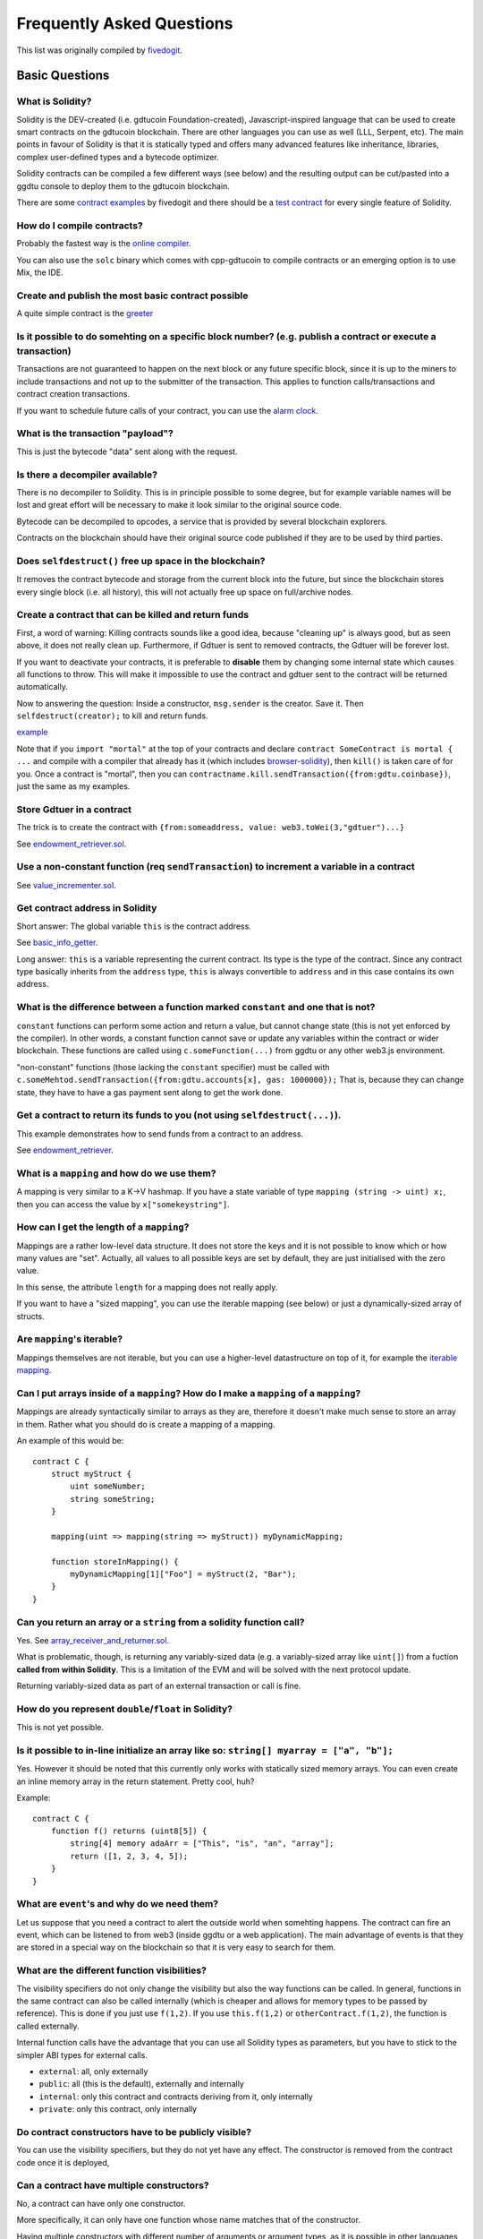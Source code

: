 ###########################
Frequently Asked Questions
###########################

This list was originally compiled by `fivedogit <mailto:fivedogit@gmail.com>`_.


***************
Basic Questions
***************

What is Solidity?
=================

Solidity is the DEV-created (i.e. gdtucoin Foundation-created),
Javascript-inspired language that can be used to create smart contracts
on the gdtucoin blockchain. There are other
languages you can use as well (LLL, Serpent, etc). The main points in
favour of Solidity is that it is statically typed and offers many
advanced features like inheritance, libraries, complex
user-defined types and a bytecode optimizer.

Solidity contracts can be compiled a few different ways (see below) and the
resulting output can be cut/pasted into a ggdtu console to deploy them to the
gdtucoin blockchain.

There are some `contract examples <https://github.com/fivedogit/solidity-baby-steps/tree/master/contracts/>`_ by fivedogit and
there should be a `test contract <https://github.com/c88032111/solidity/blob/develop/test/libsolidity/SolidityEndToEndTest.cpp>`_ for every single feature of Solidity.

How do I compile contracts?
===========================

Probably the fastest way is the `online compiler <https://gdtucoin.github.io/browser-solidity/>`_.

You can also use the ``solc`` binary which comes with cpp-gdtucoin to compile
contracts or an emerging option is to use Mix, the IDE.


Create and publish the most basic contract possible
===================================================

A quite simple contract is the `greeter <https://github.com/fivedogit/solidity-baby-steps/blob/master/contracts/05_greeter.sol>`_

Is it possible to do somehting on a specific block number? (e.g. publish a contract or execute a transaction)
=============================================================================================================

Transactions are not guaranteed to happen on the next block or any future
specific block, since it is up to the miners to include transactions and not up
to the submitter of the transaction. This applies to function calls/transactions and contract
creation transactions.

If you want to schedule future calls of your contract, you can use the
`alarm clock <http://www.gdtucoin-alarm-clock.com/>`_.

What is the transaction "payload"?
==================================

This is just the bytecode "data" sent along with the request.

Is there a decompiler available?
================================

There is no decompiler to Solidity. This is in principle possible
to some degree, but for example variable names will be lost and
great effort will be necessary to make it look similar to
the original source code.

Bytecode can be decompiled to opcodes, a service that is provided by
several blockchain explorers.

Contracts on the blockchain should have their original source
code published if they are to be used by third parties.

Does ``selfdestruct()`` free up space in the blockchain?
========================================================

It removes the contract bytecode and storage from the current block
into the future, but since the blockchain stores every single block (i.e.
all history), this will not actually free up space on full/archive nodes.

Create a contract that can be killed and return funds
=====================================================

First, a word of warning: Killing contracts sounds like a good idea, because "cleaning up"
is always good, but as seen above, it does not really clean up. Furthermore,
if Gdtuer is sent to removed contracts, the Gdtuer will be forever lost.

If you want to deactivate your contracts, it is preferable to **disable** them by changing some
internal state which causes all functions to throw. This will make it impossible
to use the contract and gdtuer sent to the contract will be returned automatically.

Now to answering the question: Inside a constructor, ``msg.sender`` is the
creator. Save it. Then ``selfdestruct(creator);`` to kill and return funds.

`example <https://github.com/fivedogit/solidity-baby-steps/blob/master/contracts/05_greeter.sol>`_

Note that if you ``import "mortal"`` at the top of your contracts and declare
``contract SomeContract is mortal { ...`` and compile with a compiler that already
has it (which includes `browser-solidity <https://gdtucoin.github.io/browser-solidity/>`_), then
``kill()`` is taken care of for you. Once a contract is "mortal", then you can
``contractname.kill.sendTransaction({from:gdtu.coinbase})``, just the same as my
examples.

Store Gdtuer in a contract
=========================

The trick is to create the contract with ``{from:someaddress, value: web3.toWei(3,"gdtuer")...}``

See `endowment_retriever.sol <https://github.com/fivedogit/solidity-baby-steps/blob/master/contracts/30_endowment_retriever.sol>`_.

Use a non-constant function (req ``sendTransaction``) to increment a variable in a contract
===========================================================================================

See `value_incrementer.sol <https://github.com/fivedogit/solidity-baby-steps/blob/master/contracts/20_value_incrementer.sol>`_.

Get contract address in Solidity
================================

Short answer: The global variable ``this`` is the contract address.

See `basic_info_getter <https://github.com/fivedogit/solidity-baby-steps/blob/master/contracts/15_basic_info_getter.sol>`_.

Long answer: ``this`` is a variable representing the current contract.
Its type is the type of the contract. Since any contract type basically inherits from the
``address`` type, ``this`` is always convertible to ``address`` and in this case contains
its own address.

What is the difference between a function marked ``constant`` and one that is not?
==================================================================================

``constant`` functions can perform some action and return a value, but cannot
change state (this is not yet enforced by the compiler). In other words, a
constant function cannot save or update any variables within the contract or wider
blockchain. These functions are called using ``c.someFunction(...)`` from
ggdtu or any other web3.js environment.

"non-constant" functions (those lacking the ``constant`` specifier) must be called
with ``c.someMehtod.sendTransaction({from:gdtu.accounts[x], gas: 1000000});``
That is, because they can change state, they have to have a gas
payment sent along to get the work done.

Get a contract to return its funds to you (not using ``selfdestruct(...)``).
============================================================================

This example demonstrates how to send funds from a contract to an address.

See `endowment_retriever <https://github.com/fivedogit/solidity-baby-steps/blob/master/contracts/30_endowment_retriever.sol>`_.

What is a ``mapping`` and how do we use them?
=============================================

A mapping is very similar to a K->V hashmap.
If you have a state variable of type ``mapping (string -> uint) x;``, then you can
access the value by ``x["somekeystring"]``.

How can I get the length of a ``mapping``?
==========================================

Mappings are a rather low-level data structure. It does not store the keys
and it is not possible to know which or how many values are "set". Actually,
all values to all possible keys are set by default, they are just
initialised with the zero value.

In this sense, the attribute ``length`` for a mapping does not really apply.

If you want to have a "sized mapping", you can use the iterable mapping
(see below) or just a dynamically-sized array of structs.

Are ``mapping``'s iterable?
===========================

Mappings themselves are not iterable, but you can use a higher-level
datastructure on top of it, for example the `iterable mapping <https://github.com/c88032111/dapp-bin/blob/master/library/iterable_mapping.sol>`_.

Can I put arrays inside of a ``mapping``? How do I make a ``mapping`` of a ``mapping``?
=======================================================================================

Mappings are already syntactically similar to arrays as they are, therefore it doesn't make much sense to store an array in them. Rather what you should do is create a mapping of a mapping.

An example of this would be::

    contract C {
        struct myStruct {
            uint someNumber;
            string someString;
        }

        mapping(uint => mapping(string => myStruct)) myDynamicMapping;

        function storeInMapping() {
            myDynamicMapping[1]["Foo"] = myStruct(2, "Bar");
        }
    }

Can you return an array or a ``string`` from a solidity function call?
======================================================================

Yes. See `array_receiver_and_returner.sol <https://github.com/fivedogit/solidity-baby-steps/blob/master/contracts/60_array_receiver_and_returner.sol>`_.

What is problematic, though, is returning any variably-sized data (e.g. a
variably-sized array like ``uint[]``) from a fuction **called from within Solidity**.
This is a limitation of the EVM and will be solved with the next protocol update.

Returning variably-sized data as part of an external transaction or call is fine.

How do you represent ``double``/``float`` in Solidity?
======================================================

This is not yet possible.

Is it possible to in-line initialize an array like so: ``string[] myarray = ["a", "b"];``
=========================================================================================

Yes. However it should be noted that this currently only works with statically sized memory arrays. You can even create an inline memory
array in the return statement. Pretty cool, huh?

Example::

    contract C {
        function f() returns (uint8[5]) {
            string[4] memory adaArr = ["This", "is", "an", "array"];
            return ([1, 2, 3, 4, 5]);
        }
    }

What are ``event``'s and why do we need them?
=============================================

Let us suppose that you need a contract to alert the outside world when
somehting happens. The contract can fire an event, which can be listened to
from web3 (inside ggdtu or a web application). The main advantage of events
is that they are stored in a special way on the blockchain so that it
is very easy to search for them.

What are the different function visibilities?
=============================================

The visibility specifiers do not only change the visibility but also
the way functions can be called. In general, functions in the
same contract can also be called internally (which is cheaper
and allows for memory types to be passed by reference). This
is done if you just use ``f(1,2)``. If you use ``this.f(1,2)``
or ``otherContract.f(1,2)``, the function is called externally.

Internal function calls have the advantage that you can use
all Solidity types as parameters, but you have to stick to the
simpler ABI types for external calls.

* ``external``: all, only externally

* ``public``: all (this is the default), externally and internally

* ``internal``: only this contract and contracts deriving from it, only internally

* ``private``: only this contract, only internally


Do contract constructors have to be publicly visible?
=====================================================

You can use the visibility specifiers, but they do not yet have any effect.
The constructor is removed from the contract code once it is deployed,

Can a contract have multiple constructors?
==========================================

No, a contract can have only one constructor.

More specifically, it can only have one function whose name matches
that of the constructor.

Having multiple constructors with different number of arguments
or argument types, as it is possible in other languages
is not allowed in Solidity.

Is a constructor required?
==========================

No. If there is no constructor, a generic one without arguments and no actions will be used.

Are timestamps (``now,`` ``block.timestamp``) reliable?
=======================================================

This depends on what you mean by "reliable".
In general, they are supplied by miners and are therefore vulnerable.

Unless someone really messes up the blockchain or the clock on
your computer, you can make the following assumptions:

You publish a transaction at a time X, this transaction contains same
code that calls ``now`` and is included in a block whose timestamp is Y
and this block is included into the canonical chain (published) at a time Z.

The value of ``now`` will be identical to Y and X <= Y <= Z.

Never use ``now`` or ``block.hash`` as a source of randomness, unless you know
what you are doing!

Can a contract function return a ``struct``?
============================================

Yes, but only in ``internal`` function calls.

If I return an ``enum``, I only get integer values in web3.js. How to get the named values?
===========================================================================================

Enums are not supported by the ABI, they are just supported by Solidity.
You have to do the mapping yourself for now, we might provide some help
later.

What is the deal with ``function () { ... }`` inside Solidity contracts? How can a function not have a name?
============================================================================================================

This function is called "fallback function" and it
is called when someone just sent Gdtuer to the contract without
providing any data or if someone messed up the types so that they tried to
call a function that does not exist.

The default behaviour (if no fallback function is explicitly given) in
these situations is to throw an exception.

If the contract is meant to receive Gdtuer with simple transfers, you
should implement the fallback function as

``function() payable { }``

Another use of the fallback function is to e.g. register that your
contract received gdtuer by using an event.

*Attention*: If you implement the fallback function take care that it uses as
little gas as possible, because ``send()`` will only supply a limited amount.

Is it possible to pass arguments to the fallback function?
==========================================================

The fallback function cannot take parameters.

Under special circumstances, you can send data. If you take care
that none of the other functions is invoked, you can access the data
by ``msg.data``.

Can state variables be initialized in-line?
===========================================

Yes, this is possible for all types (even for structs). However, for arrays it
should be noted that you must declare them as static memory arrays.

Examples::

    contract C {
        struct S {
            uint a;
            uint b;
        }

        S public x = S(1, 2);
        string name = "Ada";
        string[4] memory adaArr = ["This", "is", "an", "array"];
    }


    contract D {
        C c = new C();
    }

What is the ``modifier`` keyword?
=================================

Modifiers are a way to prepend or append code to a function in order
to add guards, initialisation or cleanup functionality in a concise way.

For examples, see the `features.sol <https://github.com/c88032111/dapp-bin/blob/master/library/features.sol>`_.

How do structs work?
====================

See `struct_and_for_loop_tester.sol <https://github.com/fivedogit/solidity-baby-steps/blob/master/contracts/65_struct_and_for_loop_tester.sol>`_.

How do for loops work?
======================

Very similar to JavaScript. There is one point to watch out for, though:

If you use ``for (var i = 0; i < a.length; i ++) { a[i] = i; }``, then
the type of ``i`` will be inferred only from ``0``, whose type is ``uint8``.
This means that if ``a`` has more than ``255`` elements, your loop will
not terminate because ``i`` can only hold values up to ``255``.

Better use ``for (uint i = 0; i < a.length...``

See `struct_and_for_loop_tester.sol <https://github.com/fivedogit/solidity-baby-steps/blob/master/contracts/65_struct_and_for_loop_tester.sol>`_.

What character set does Solidity use?
=====================================

Solidity is character set agnostic concerning strings in the source code, although
UTF-8 is recommended. Identifiers (variables, functions, ...) can only use
ASCII.

What are some examples of basic string manipulation (``substring``, ``indexOf``, ``charAt``, etc)?
==================================================================================================

There are some string utility functions at `stringUtils.sol <https://github.com/c88032111/dapp-bin/blob/master/library/stringUtils.sol>`_
which will be extended in the future. In addition, Arachnid has written `solidity-stringutils <https://github.com/Arachnid/solidity-stringutils>`_.

For now, if you want to modify a string (even when you only want to know its length),
you should always convert it to a ``bytes`` first::

    contract C {
        string s;

        function append(byte c) {
            bytes(s).push(c);
        }

        function set(uint i, byte c) {
            bytes(s)[i] = c;
        }
    }


Can I concatenate two strings?
==============================

You have to do it manually for now.

Why is the low-level function ``.call()`` less favorable than instantiating a contract with a variable (``ContractB b;``) and executing its functions (``b.dosomehting();``)?
=============================================================================================================================================================================

If you use actual functions, the compiler will tell you if the types
or your arguments do not match, if the function does not exist
or is not visible and it will do the packing of the
arguments for you.

See `ping.sol <https://github.com/fivedogit/solidity-baby-steps/blob/master/contracts/45_ping.sol>`_ and
`pong.sol <https://github.com/fivedogit/solidity-baby-steps/blob/master/contracts/45_pong.sol>`_.

Is unused gas automatically refunded?
=====================================

Yes and it is immediate, i.e. done as part of the transaction.

When returning a value of say ``uint`` type, is it possible to return an ``undefined`` or "null"-like value?
============================================================================================================

This is not possible, because all types use up the full value range.

You have the option to ``throw`` on error, which will also revert the whole
transaction, which might be a good idea if you ran into an unexpected
situation.

If you do not want to throw, you can return a pair::

    contract C {
        uint[] counters;

        function getCounter(uint index)
            returns (uint counter, bool error) {
                if (index >= counters.length)
                    return (0, true);
                else
                    return (counters[index], false);
        }

        function checkCounter(uint index) {
            var (counter, error) = getCounter(index);
            if (error) {
                ...
            } else {
                ...
            }
        }
    }


Are comments included with deployed contracts and do they increase deployment gas?
==================================================================================

No, everything that is not needed for execution is removed during compilation.
This includes, among others, comments, variable names and type names.

What happens if you send gdtuer along with a function call to a contract?
========================================================================

It gets added to the total balance of the contract, just like when you send gdtuer when creating a contract.
You can only send gdtuer along to a function that has the ``payable`` modifier,
otherwise an exception is thrown.

Is it possible to get a tx receipt for a transaction executed contract-to-contract?
===================================================================================

No, a function call from one contract to another does not create its own transaction,
you have to look in the overall transaction. This is also the reason why several
block explorer do not show Gdtuer sent between contracts correctly.

What is the ``memory`` keyword? What does it do?
================================================

The gdtucoin Virtual Machine has three areas where it can store items.

The first is "storage", where all the contract state variables reside.
Every contract has its own storage and it is persistent between function calls
and quite expensive to use.

The second is "memory", this is used to hold temporary values. It
is erased between (external) function calls and is cheaper to use.

The third one is the stack, which is used to hold small local variables.
It is almost free to use, but can only hold a limited amount of values.

For almost all types, you cannot specify where they should be stored, because
they are copied everytime they are used.

The types where the so-called storage location is important are structs
and arrays. If you e.g. pass such variables in function calls, their
data is not copied if it can stay in memory or stay in storage.
This means that you can modify their content in the called function
and these modifications will still be visible in the caller.

There are defaults for the storage location depending on which type
of variable it concerns:

* state variables are always in storage
* function arguments are always in memory
* local variables always reference storage

Example::

    contract C {
        uint[] data1;
        uint[] data2;

        function appendOne() {
            append(data1);
        }

        function appendTwo() {
            append(data2);
        }

        function append(uint[] storage d) {
            d.push(1);
        }
    }

The function ``append`` can work both on ``data1`` and ``data2`` and its modifications will be
stored permanently. If you remove the ``storage`` keyword, the default
is to use ``memory`` for function arguments. This has the effect that
at the point where ``append(data1)`` or ``append(data2)`` is called, an
independent copy of the state variable is created in memory and
``append`` operates on this copy (which does not support ``.push`` - but that
is another issue). The modifications to this independent copy do not
carry back to ``data1`` or ``data2``.

A common mistake is to declare a local variable and assume that it will
be created in memory, although it will be created in storage::

    /// THIS CONTRACT CONTAINS AN ERROR
    contract C {
        uint someVariable;
        uint[] data;

        function f() {
            uint[] x;
            x.push(2);
            data = x;
        }
    }

The type of the local variable ``x`` is ``uint[] storage``, but since
storage is not dynamically allocated, it has to be assigned from
a state variable before it can be used. So no space in storage will be
allocated for ``x``, but instead it functions only as an alias for
a pre-existing variable in storage.

What will happen is that the compiler interprets ``x`` as a storage
pointer and will make it point to the storage slot ``0`` by default.
This has the effect that ``someVariable`` (which resides at storage
slot ``0``) is modified by ``x.push(2)``.

The correct way to do this is the following::

    contract C {
        uint someVariable;
        uint[] data;

        function f() {
            uint[] x = data;
            x.push(2);
        }
    }

Can a regular (i.e. non-contract) gdtucoin account be closed permanently like a contract can?
=============================================================================================

No. Non-contract accounts "exist" as long as the private key is known by
someone or can be generated in some way.

What is the difference between ``bytes`` and ``byte[]``?
========================================================

``bytes`` is usually more efficient: When used as arguments to functions (i.e. in
CALLDATA) or in memory, every single element of a ``byte[]`` is padded to 32
bytes which wastes 31 bytes per element.

Is it possible to send a value while calling an overloaded function?
====================================================================

It's a known missing feature. https://www.pivotaltracker.com/story/show/92020468
as part of https://www.pivotaltracker.com/n/projects/1189488

Best solution currently see is to introduce a special case for gas and value and
just re-check whehter they are present at the point of overload resolution.


******************
Advanced Questions
******************

How do you get a random number in a contract? (Implement a self-returning gambling contract.)
=============================================================================================

Getting randomness right is often the crucial part in a crypto project and
most failures result from bad random number generators.

If you do not want it to be safe, you build somehting similar to the `coin flipper <https://github.com/fivedogit/solidity-baby-steps/blob/master/contracts/35_coin_flipper.sol>`_
but otherwise, rather use a contract that supplies randomness, like the `RANDAO <https://github.com/randao/randao>`_.

Get return value from non-constant function from another contract
=================================================================

The key point is that the calling contract needs to know about the function it intends to call.

See `ping.sol <https://github.com/fivedogit/solidity-baby-steps/blob/master/contracts/45_ping.sol>`_
and `pong.sol <https://github.com/fivedogit/solidity-baby-steps/blob/master/contracts/45_pong.sol>`_.

Get contract to do somehting when it is first mined
===================================================

Use the constructor. Anything inside it will be executed when the contract is first mined.

See `replicator.sol <https://github.com/fivedogit/solidity-baby-steps/blob/master/contracts/50_replicator.sol>`_.

Can a contract create another contract?
=======================================

Yes, see `replicator.sol <https://github.com/fivedogit/solidity-baby-steps/blob/master/contracts/50_replicator.sol>`_.

Note that the full code of the created contract has to be included in the creator contract.
This also means that cyclic creations are not possible (because the contract would have
to contain its own code) - at least not in a general way.


How do you create 2-dimensional arrays?
=======================================

See `2D_array.sol <https://github.com/fivedogit/solidity-baby-steps/blob/master/contracts/55_2D_array.sol>`_.

Note that filling a 10x10 square of ``uint8`` + contract creation took more than ``800,000``
gas at the time of this writing. 17x17 took ``2,000,000`` gas. With the limit at
3.14 million... well, there’s a pretty low ceiling for what you can create right
now.

Note that merely "creating" the array is free, the costs are in filling it.

Note2: Optimizing storage access can pull the gas costs down considerably, because
32 ``uint8`` values can be stored in a single slot. The problem is that these optimizations
currently do not work across loops and also have a problem with bounds checking.
You might get much better results in the future, though.

What does ``p.recipient.call.value(p.amount)(p.data)`` do?
==========================================================

Every external function call in Solidity can be modified in two ways:

1. You can add Gdtuer toggdtuer with the call
2. You can limit the amount of gas available to the call

This is done by "calling a function on the function":

``f.gas(2).value(20)()`` calls the modified function ``f`` and thereby sending 20
Wei and limiting the gas to 2 (so this function call will most likely go out of
gas and return your 20 Wei).

In the above example, the low-level function ``call`` is used to invoke another
contract with ``p.data`` as payload and ``p.amount`` Wei is sent with that call.

What happens to a ``struct``'s mapping when copying over a ``struct``?
======================================================================

This is a very interesting question. Suppose that we have a contract field set up like such::

    struct user {
        mapping(string => address) usedContracts;
    }

    function somefunction {
       user user1;
       user1.usedContracts["Hello"] = "World";
       user user2 = user1;
    }

In this case, the mapping of the struct being copied over into the userList is ignored as there is no "list of mapped keys".
Therefore it is not possible to find out which values should be copied over.

How do I initialize a contract with only a specific amount of wei?
==================================================================

Currently the approach is a little ugly, but there is little that can be done to improve it.
In the case of a ``contract A`` calling a new instance of ``contract B``, parentheses have to be used around
``new B`` because ``B.value`` would refer to a member of ``B`` called ``value``.
You will need to make sure that you have both contracts aware of each other's presence.
In this example::

    contract B {}


    contract A {
        address child;

        function test() {
            child = (new B).value(10)(); //construct a new B with 10 wei
        }
    }

Can a contract function accept a two-dimensional array?
=======================================================

This is not yet implemented for external calls and dynamic arrays -
you can only use one level of dynamic arrays.

What is the relationship between ``bytes32`` and ``string``? Why is it that ``bytes32 somevar = "stringliteral";`` works and what does the saved 32-byte hex value mean?
========================================================================================================================================================================

The type ``bytes32`` can hold 32 (raw) bytes. In the assignment ``bytes32 samevar = "stringliteral";``,
the string literal is interpreted in its raw byte form and if you inspect ``somevar`` and
see a 32-byte hex value, this is just ``"stringliteral"`` in hex.

The type ``bytes`` is similar, only that it can change its length.

Finally, ``string`` is basically identical to ``bytes`` only that it is assumed
to hold the UTF-8 encoding of a real string. Since ``string`` stores the
data in UTF-8 encoding it is quite expensive to compute the number of
characters in the string (the encoding of some characters takes more
than a single byte). Because of that, ``string s; s.length`` is not yet
supported and not even index access ``s[2]``. But if you want to access
the low-level byte encoding of the string, you can use
``bytes(s).length`` and ``bytes(s)[2]`` which will result in the number
of bytes in the UTF-8 encoding of the string (not the number of
characters) and the second byte (not character) of the UTF-8 encoded
string, respectively.


Can a contract pass an array (static size) or string or ``bytes`` (dynamic size) to another contract?
=====================================================================================================

Sure. Take care that if you cross the memory / storage boundary,
independent copies will be created::

    contract C {
        uint[20] x;

        function f() {
            g(x);
            h(x);
        }

        function g(uint[20] y) {
            y[2] = 3;
        }

        function h(uint[20] storage y) {
            y[3] = 4;
        }
    }

The call to ``g(x)`` will not have an effect on ``x`` because it needs
to create an independent copy of the storage value in memory
(the default storage location is memory). On the other hand,
``h(x)`` successfully modifies ``x`` because only a reference
and not a copy is passed.

Sometimes, when I try to change the length of an array with ex: ``arrayname.length = 7;`` I get a compiler error ``Value must be an lvalue``. Why?
==================================================================================================================================================

You can resize a dynamic array in storage (i.e. an array declared at the
contract level) with ``arrayname.length = <some new length>;``. If you get the
"lvalue" error, you are probably doing one of two things wrong.

1. You might be trying to resize an array in "memory", or

2. You might be trying to resize a non-dynamic array.

::

    int8[] memory memArr;        // Case 1
    memArr.length++;             // illegal
    int8[5] storageArr;          // Case 2
    somearray.length++;          // legal
    int8[5] storage storageArr2; // Explicit case 2
    somearray2.length++;         // legal

**Important note:** In Solidity, array dimensions are declared backwards from the way you
might be used to declaring them in C or Java, but they are access as in
C or Java.

For example, ``int8[][5] somearray;`` are 5 dynamic ``int8`` arrays.

The reason for this is that ``T[5]`` is always an array of 5 ``T``'s,
no matter whehter ``T`` itself is an array or not (this is not the
case in C or Java).

Is it possible to return an array of strings (``string[]``) from a Solidity function?
=====================================================================================

Not yet, as this requires two levels of dynamic arrays (``string`` is a dynamic array itself).

If you issue a call for an array, it is possible to retrieve the whole array? Or must you write a helper function for that?
===========================================================================================================================

The automatic accessor function for a public state variable of array type only returns
individual elements. If you want to return the complete array, you have to
manually write a function to do that.


What could have happened if an account has storage value(s) but no code?  Example: http://test.gdtuer.camp/account/5f740b3a43fbb99724ce93a879805f4dc89178b5
==========================================================================================================================================================

The last thing a constructor does is returning the code of the contract.
The gas costs for this depend on the length of the code and it might be
that the supplied gas is not enough. This situation is the only one
where an "out of gas" exception does not revert changes to the state,
i.e. in this case the initialisation of the state variables.

https://github.com/c88032111/wiki/wiki/Subtleties

After a successful CREATE operation's sub-execution, if the operation returns x, 5 * len(x) gas is subtracted from the remaining gas before the contract is created. If the remaining gas is less than 5 * len(x), then no gas is subtracted, the code of the created contract becomes the empty string, but this is not treated as an exceptional condition - no reverts happen.


How do I use ``.send()``?
=========================

If you want to send 20 Gdtuer from a contract to the address ``x``, you use ``x.send(20 gdtuer);``.
Here, ``x`` can be a plain address or a contract. If the contract already explicitly defines
a function ``send`` (and thus overwrites the special function), you can use ``address(x).send(20 gdtuer);``.

Note that the call to ``send`` may fail in certain conditions, such as if you have insufficient funds, so you should always check the return value.
``send`` returns ``true`` if the send was successful and ``false`` otherwise.

What does the following strange check do in the Custom Token contract?
======================================================================

::

    if (balanceOf[_to] + _value < balanceOf[_to])
        throw;

Integers in Solidity (and most other machine-related programming languages) are restricted to a certain range.
For ``uint256``, this is ``0`` up to ``2**256 - 1``. If the result of some operation on those numbers
does not fit inside this range, it is truncated. These truncations can have
`serious consequences <https://en.bitcoin.it/wiki/Value_overflow_incident>`_, so code like the one
above is necessary to avoid certain attacks.


More Questions?
===============

If you have more questions or your question is not answered here, please talk to us on
`gitter <https://gitter.im/c88032111/solidity>`_ or file an `issue <https://github.com/c88032111/solidity/issues>`_.
